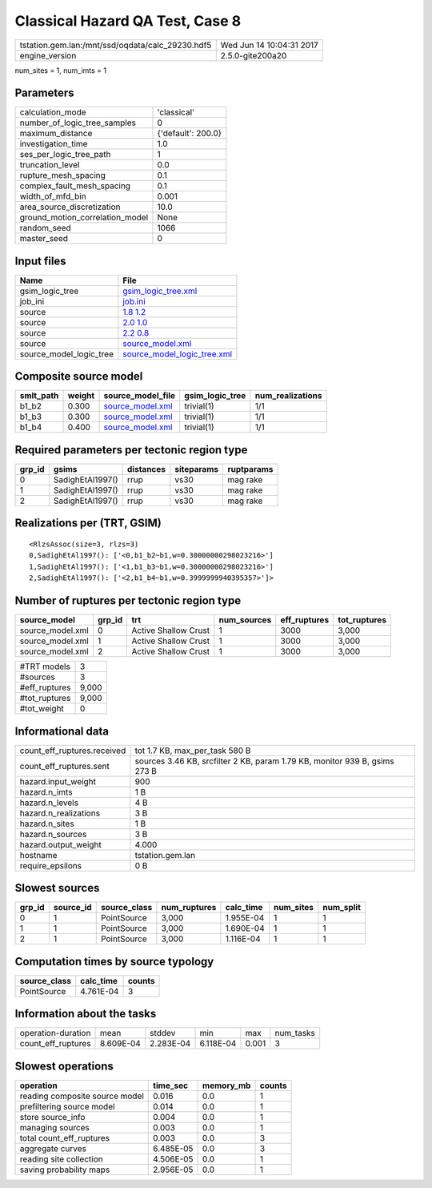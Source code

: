 Classical Hazard QA Test, Case 8
================================

================================================ ========================
tstation.gem.lan:/mnt/ssd/oqdata/calc_29230.hdf5 Wed Jun 14 10:04:31 2017
engine_version                                   2.5.0-gite200a20        
================================================ ========================

num_sites = 1, num_imts = 1

Parameters
----------
=============================== ==================
calculation_mode                'classical'       
number_of_logic_tree_samples    0                 
maximum_distance                {'default': 200.0}
investigation_time              1.0               
ses_per_logic_tree_path         1                 
truncation_level                0.0               
rupture_mesh_spacing            0.1               
complex_fault_mesh_spacing      0.1               
width_of_mfd_bin                0.001             
area_source_discretization      10.0              
ground_motion_correlation_model None              
random_seed                     1066              
master_seed                     0                 
=============================== ==================

Input files
-----------
======================= ============================================================
Name                    File                                                        
======================= ============================================================
gsim_logic_tree         `gsim_logic_tree.xml <gsim_logic_tree.xml>`_                
job_ini                 `job.ini <job.ini>`_                                        
source                  `1.8 1.2 <1.8 1.2>`_                                        
source                  `2.0 1.0 <2.0 1.0>`_                                        
source                  `2.2 0.8 <2.2 0.8>`_                                        
source                  `source_model.xml <source_model.xml>`_                      
source_model_logic_tree `source_model_logic_tree.xml <source_model_logic_tree.xml>`_
======================= ============================================================

Composite source model
----------------------
========= ====== ====================================== =============== ================
smlt_path weight source_model_file                      gsim_logic_tree num_realizations
========= ====== ====================================== =============== ================
b1_b2     0.300  `source_model.xml <source_model.xml>`_ trivial(1)      1/1             
b1_b3     0.300  `source_model.xml <source_model.xml>`_ trivial(1)      1/1             
b1_b4     0.400  `source_model.xml <source_model.xml>`_ trivial(1)      1/1             
========= ====== ====================================== =============== ================

Required parameters per tectonic region type
--------------------------------------------
====== ================ ========= ========== ==========
grp_id gsims            distances siteparams ruptparams
====== ================ ========= ========== ==========
0      SadighEtAl1997() rrup      vs30       mag rake  
1      SadighEtAl1997() rrup      vs30       mag rake  
2      SadighEtAl1997() rrup      vs30       mag rake  
====== ================ ========= ========== ==========

Realizations per (TRT, GSIM)
----------------------------

::

  <RlzsAssoc(size=3, rlzs=3)
  0,SadighEtAl1997(): ['<0,b1_b2~b1,w=0.30000000298023216>']
  1,SadighEtAl1997(): ['<1,b1_b3~b1,w=0.30000000298023216>']
  2,SadighEtAl1997(): ['<2,b1_b4~b1,w=0.3999999940395357>']>

Number of ruptures per tectonic region type
-------------------------------------------
================ ====== ==================== =========== ============ ============
source_model     grp_id trt                  num_sources eff_ruptures tot_ruptures
================ ====== ==================== =========== ============ ============
source_model.xml 0      Active Shallow Crust 1           3000         3,000       
source_model.xml 1      Active Shallow Crust 1           3000         3,000       
source_model.xml 2      Active Shallow Crust 1           3000         3,000       
================ ====== ==================== =========== ============ ============

============= =====
#TRT models   3    
#sources      3    
#eff_ruptures 9,000
#tot_ruptures 9,000
#tot_weight   0    
============= =====

Informational data
------------------
============================== ==========================================================================
count_eff_ruptures.received    tot 1.7 KB, max_per_task 580 B                                            
count_eff_ruptures.sent        sources 3.46 KB, srcfilter 2 KB, param 1.79 KB, monitor 939 B, gsims 273 B
hazard.input_weight            900                                                                       
hazard.n_imts                  1 B                                                                       
hazard.n_levels                4 B                                                                       
hazard.n_realizations          3 B                                                                       
hazard.n_sites                 1 B                                                                       
hazard.n_sources               3 B                                                                       
hazard.output_weight           4.000                                                                     
hostname                       tstation.gem.lan                                                          
require_epsilons               0 B                                                                       
============================== ==========================================================================

Slowest sources
---------------
====== ========= ============ ============ ========= ========= =========
grp_id source_id source_class num_ruptures calc_time num_sites num_split
====== ========= ============ ============ ========= ========= =========
0      1         PointSource  3,000        1.955E-04 1         1        
1      1         PointSource  3,000        1.690E-04 1         1        
2      1         PointSource  3,000        1.116E-04 1         1        
====== ========= ============ ============ ========= ========= =========

Computation times by source typology
------------------------------------
============ ========= ======
source_class calc_time counts
============ ========= ======
PointSource  4.761E-04 3     
============ ========= ======

Information about the tasks
---------------------------
================== ========= ========= ========= ===== =========
operation-duration mean      stddev    min       max   num_tasks
count_eff_ruptures 8.609E-04 2.283E-04 6.118E-04 0.001 3        
================== ========= ========= ========= ===== =========

Slowest operations
------------------
============================== ========= ========= ======
operation                      time_sec  memory_mb counts
============================== ========= ========= ======
reading composite source model 0.016     0.0       1     
prefiltering source model      0.014     0.0       1     
store source_info              0.004     0.0       1     
managing sources               0.003     0.0       1     
total count_eff_ruptures       0.003     0.0       3     
aggregate curves               6.485E-05 0.0       3     
reading site collection        4.506E-05 0.0       1     
saving probability maps        2.956E-05 0.0       1     
============================== ========= ========= ======